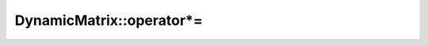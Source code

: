 .. Copyright (c) 2019-20, J. D. Mitchell

   Distributed under the terms of the GPL license version 3.

   The full license is in the file LICENSE, distributed with this software.

.. _dynamicmatrix_compile_operator_prod_equals:

DynamicMatrix::operator*=
=========================

.. cpp:function:: void DynamicMatrix::operator*=(scalar_type const a)

   Adds a scalar to every entry of the matrix in-place.

   :param a: the scalar to add to every entry of ``this``.
    
   :returns: (None)

   :throws: 
      if the implementation of the semiring multiplication throws.

   :complexity: 
      :math:`O(mn)` where :math:`m` is :cpp:any:`DynamicMatrix::number_of_rows`
      and :math:`m` is :cpp:any:`DynamicMatrix::number_of_cols`

.. cpp:function:: void DynamicMatrix::product_inplace(DynamicMatrix const& A, DynamicMatrix const& B)

    Multiplies ``A`` and ``B`` and stores the result in ``this``.
    
    Redefines ``this`` to be the product of ``A`` and ``B``. This is in-place
    multiplication to avoid allocation of memory for products which do not need
    to be stored for future use.
  
    :param A: the first matrix to multiply
    :param B: the second matrix to multiply
       
    :returns: (None)
      
    :throws: 
      Throws if the implementation of the semiring plus or product throws
      or ``std::bad_alloc``.
      
    :complexity: 
      :math:`O(n ^ 3)` where :math:`n` is :cpp:any:`DynamicMatrix::number_of_rows`
      or :cpp:any:`DynamicMatrix::number_of_cols`
      
    .. warning::

      This function only applies to matrices with the same number of rows
      and columns.
